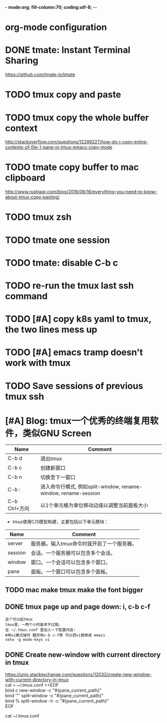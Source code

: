 *- mode:org; fill-column:70; coding:utf-8; -*-
* org-mode configuration
#+STARTUP: overview
#+STARTUP: customtime
#+STARTUP: noalign
#+STARTUP: logdone
#+STARTUP: hidestars
#+TAGS: ARCHIVE(a) WEBPAGE(w) LIFE(l) IMPORTANT(i) Habit(h) Communication(c) Recite(r) noexport(n) Shopping(s) Difficult(d) Target(t) Misc(m) BLOG(b) Family(f)
#+SEQ_TODO: TODO HALF ASSIGN | DONE CANCELED BYPASS DELEGATE DEFERRED
#+DRAWERS: HIDDEN CODE CONF EMAIL WEBPAGE SNIP
#+PRIORITIES: A D C
#+ARCHIVE: %s_done::** Finished Tasks
#+AUTHOR: dennyzhang.com (denny@dennyzhang.com)
#+OPTIONS: toc:3
#+OPTIONS: \n:t ^:nil LaTeX:nil @:nil
#+OPTIONS: creator:nil
#+OPTIONS: timestamp:t
* DONE tmate: Instant Terminal Sharing
  CLOSED: [2018-07-18 Wed 09:38]
https://github.com/tmate-io/tmate
* #  --8<-------------------------- separator ------------------------>8-- :noexport:
* TODO tmux copy and paste
* TODO tmux copy the whole buffer context
http://stackoverflow.com/questions/12289227/how-do-i-copy-entire-contents-of-file-1-pane-in-tmux-emacs-copy-mode
* TODO tmate copy buffer to mac clipboard
http://www.rushiagr.com/blog/2016/06/16/everything-you-need-to-know-about-tmux-copy-pasting/
* #  --8<-------------------------- separator ------------------------>8-- :noexport:
* TODO tmux zsh
* TODO tmate one session
* TODO tmate: disable C-b c
* TODO re-run the tmux last ssh command
* TODO [#A] copy k8s yaml to tmux, the two lines mess up
* TODO [#A] emacs tramp doesn't work with tmux
* #  --8<-------------------------- separator ------------------------>8-- :noexport:
* TODO Save sessions of previous tmux ssh
* [#A] Blog: tmux一个优秀的终端复用软件，类似GNU Screen
| Name                   | Comment                                                         |
|------------------------+-----------------------------------------------------------------|
| C-b d                  | 退出tmux                                                        |
| C-b c                  | 创建新窗口                                                      |
| C-b n                  | 切换至下一窗口                                                  |
| C-b :                  | 进入命令行模式, 例如split-window, rename-window, rename-session |
| C-b Ctrl+方向          | 以1个单元格为单位移动边缘以调整当前面板大小                     |

- tmux使用C/S模型构建，主要包括以下单元模块：
| Name    | Comment                                    |
|---------+--------------------------------------------|
| server  | 服务器。输入tmux命令时就开启了一个服务器。 |
| session | 会话。一个服务器可以包含多个会话。         |
| window  | 窗口。一个会话可以包含多个窗口。           |
| pane    | 面板。一个窗口可以包含多个面板。           |
** TODO mac make tmux make the font bigger
** DONE tmux page up and page down: i, c-b c-f
   CLOSED: [2015-10-13 Tue 15:56]
#+BEGIN_EXAMPLE
这个可以起tmux
tmux里，一两个小时基本不过期。
在 ~/.tmux.conf 里加入一下配置内容:
#用vi模式操作 翻页用c-b c-f等 可以把vi替换成 emacs
setw -g mode-keys vi
#+END_EXAMPLE
** DONE Create new-window with current directory in tmux
   CLOSED: [2017-06-27 Tue 17:27]
https://unix.stackexchange.com/questions/12032/create-new-window-with-current-directory-in-tmux
cat > ~/.tmux.conf <<EOF
bind c new-window -c "#{pane_current_path}"
bind '"' split-window -c "#{pane_current_path}"
bind % split-window -h -c "#{pane_current_path}"
EOF

cat ~/.tmux.conf
